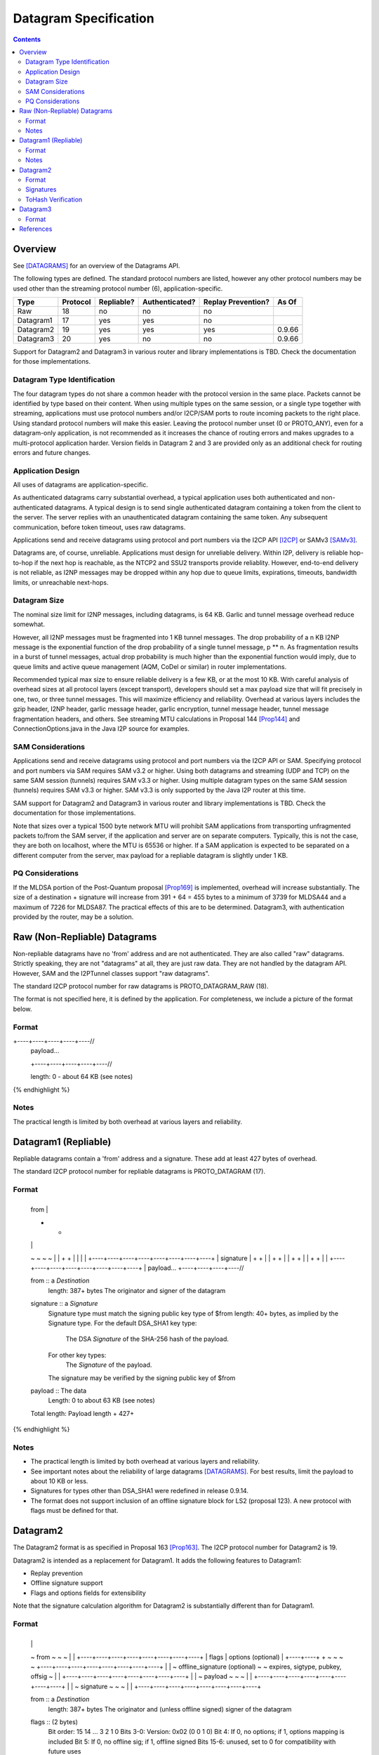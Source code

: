 ======================
Datagram Specification
======================
.. meta::
    :category: Protocols
    :lastupdated: 2025-04
    :accuratefor: 0.9.66

.. contents::


Overview
========

See [DATAGRAMS]_ for an overview of the Datagrams API.

The following types are defined. The standard protocol numbers
are listed, however any other protocol numbers may be used other than
the streaming protocol number (6), application-specific.


=========  ========  ==========  ==============  ==================  =====
Type       Protocol  Repliable?  Authenticated?  Replay Prevention?  As Of	
=========  ========  ==========  ==============  ==================  =====
Raw          18         no             no               no
Datagram1    17        yes            yes               no
Datagram2    19        yes            yes               yes          0.9.66
Datagram3    20        yes             no               no           0.9.66
=========  ========  ==========  ==============  ==================  =====


Support for Datagram2 and Datagram3 in various router and library implementations
is TBD. Check the documentation for those implementations.



Datagram Type Identification
----------------------------

The four datagram types do not share a common header with the protocol
version in the same place. Packets cannot be identified by type
based on their content. When using multiple types on the same session,
or a single type together with streaming, applications must use
protocol numbers and/or I2CP/SAM ports to route incoming packets to the
right place. Using standard protocol numbers will make this easier.
Leaving the protocol number unset (0 or PROTO_ANY), even for a datagram-only
application, is not recommended as it increases the chance of routing
errors and makes upgrades to a multi-protocol application harder.
Version fields in Datagram 2 and 3 are provided only as
an additional check for routing errors and future changes.



Application Design
------------------

All uses of datagrams are application-specific.

As authenticated datagrams carry substantial overhead,
a typical application uses both authenticated and non-authenticated datagrams.
A typical design is to send single authenticated datagram
containing a token from the client to the server.
The server replies with an unauthenticated datagram containing the same token.
Any subsequent communication, before token timeout, uses raw datagrams.

Applications send and receive datagrams using protocol and port numbers
via the I2CP API [I2CP]_ or SAMv3 [SAMv3]_.

Datagrams are, of course, unreliable. Applications must design for unreliable
delivery. Within I2P, delivery is reliable hop-to-hop
if the next hop is reachable, as the NTCP2 and SSU2
transports provide reliablity. However, end-to-end delivery is
not reliable, as I2NP messages may be dropped within any hop due
to queue limits, expirations, timeouts, bandwidth limits,
or unreachable next-hops.


Datagram Size
-------------

The nominal size limit for I2NP messages, including datagrams, is 64 KB.
Garlic and tunnel message overhead reduce somewhat.

However, all I2NP messages must be fragmented into 1 KB tunnel messages.
The drop probability of a n KB I2NP message is the exponential function of
the drop probability of a single tunnel message, p ** n.
As fragmentation results in a burst of tunnel messages,
actual drop probability is much higher than the exponential
function would imply, due to queue limits and active queue management
(AQM, CoDel or similar) in router implementations.

Recommended typical max size to ensure reliable delivery is a few KB,
or at the most 10 KB.
With careful analysis of overhead sizes at all protocol layers (except transport),
developers should set a max payload size
that will fit precisely in one, two, or three tunnel messages.
This will maximize efficiency and reliability.
Overhead at various layers includes the gzip header,
I2NP header, garlic message header, garlic encryption,
tunnel message header, tunnel message fragmentation headers,
and others.
See streaming MTU calculations in Proposal 144 [Prop144]_
and ConnectionOptions.java in the Java I2P source for examples.



SAM Considerations
------------------

Applications send and receive datagrams using protocol and port numbers
via the I2CP API or SAM. Specifying protocol and port numbers
via SAM requires SAM v3.2 or higher.
Using both datagrams and streaming (UDP and TCP) on the same SAM session (tunnels)
requires SAM v3.3 or higher.
Using multiple datagram types on the same SAM session (tunnels)
requires SAM v3.3 or higher.
SAM v3.3 is only supported by the Java I2P router at this time.

SAM support for Datagram2 and Datagram3 in various router and library implementations
is TBD. Check the documentation for those implementations.

Note that sizes over a typical 1500 byte network MTU will prohibit
SAM applications from transporting unfragmented packets to/from
the SAM server, if the application and server are on separate computers.
Typically, this is not the case, they are both on localhost,
where the MTU is 65536 or higher.
If a SAM application is expected to be separated on a different
computer from the server, max payload for a repliable datagram is
slightly under 1 KB.



PQ Considerations
-----------------

If the MLDSA portion of the Post-Quantum proposal [Prop169]_ is implemented,
overhead will increase substantially.
The size of a destination + signature will increase from 391 + 64 = 455 bytes
to a minimum of 3739 for MLDSA44 and a maximum of 7226 for MLDSA87.
The practical effects of this are to be determined.
Datagram3, with authentication provided by the router, may be a solution.




.. _raw:

Raw (Non-Repliable) Datagrams
=============================

Non-repliable datagrams have no 'from' address and are not authenticated.  They
are also called "raw" datagrams.  Strictly speaking, they are not "datagrams"
at all, they are just raw data.  They are not handled by the datagram API.
However, SAM and the I2PTunnel classes support "raw datagrams".

The standard I2CP protocol number for raw datagrams is PROTO_DATAGRAM_RAW (18).

The format is not specified here, it is defined by the application.
For completeness, we include a picture of the format below.


Format
------

.. raw:: html

  {% highlight lang='dataspec' %}
+----+----+----+----+----//
  | payload...
  +----+----+----+----+----//

  length: 0 - about 64 KB (see notes)
{% endhighlight %}

Notes
-----

The practical length is limited by both overhead at various layers and reliability.





.. _repliable:

Datagram1 (Repliable)
=====================

Repliable datagrams contain a 'from' address and a signature. These add at
least 427 bytes of overhead.

The standard I2CP protocol number for repliable datagrams is PROTO_DATAGRAM (17).

Format
------

.. raw:: html

  {% highlight lang='dataspec' -%}
+----+----+----+----+----+----+----+----+
  | from                                  |
  +                                       +
  |                                       |
  ~                                       ~
  ~                                       ~
  |                                       |
  +                                       +
  |                                       |
  |                                       |
  +----+----+----+----+----+----+----+----+
  | signature                             |
  +                                       +
  |                                       |
  +                                       +
  |                                       |
  +                                       +
  |                                       |
  +                                       +
  |                                       |
  +----+----+----+----+----+----+----+----+
  | payload...
  +----+----+----+----//


  from :: a `Destination`
          length: 387+ bytes
          The originator and signer of the datagram

  signature :: a `Signature`
               Signature type must match the signing public key type of $from
               length: 40+ bytes, as implied by the Signature type.
               For the default DSA_SHA1 key type:
                  The DSA `Signature` of the SHA-256 hash of the payload.
               For other key types:
                  The `Signature` of the payload.
               The signature may be verified by the signing public key of $from

  payload ::  The data
              Length: 0 to about 63 KB (see notes)

  Total length: Payload length + 427+
{% endhighlight %}

Notes
-----

* The practical length is limited by both overhead at various layers and reliability.

* See important notes about the reliability of large datagrams [DATAGRAMS]_. For
  best results, limit the payload to about 10 KB or less.

* Signatures for types other than DSA_SHA1 were redefined in release 0.9.14.

* The format does not support inclusion of an offline signature block
  for LS2 (proposal 123). A new protocol with flags must be defined for that.



.. _datagram2:

Datagram2
=========

The Datagram2 format is as specified in Proposal 163 [Prop163]_.
The I2CP protocol number for Datagram2 is 19.

Datagram2 is intended as a replacement for Datagram1.
It adds the following features to Datagram1:

- Replay prevention
- Offline signature support
- Flags and options fields for extensibility

Note that the signature calculation algorithm for Datagram2
is substantially different than for Datagram1.


Format
------


.. raw:: html

  {% highlight lang='dataspec' -%}
+----+----+----+----+----+----+----+----+
  |                                       |
  ~            from                       ~
  ~                                       ~
  |                                       |
  +----+----+----+----+----+----+----+----+
  |  flags  |     options (optional)      |
  +----+----+                             +
  ~                                       ~
  ~                                       ~
  +----+----+----+----+----+----+----+----+
  |                                       |
  ~     offline_signature (optional)      ~
  ~   expires, sigtype, pubkey, offsig    ~
  |                                       |
  +----+----+----+----+----+----+----+----+
  |                                       |
  ~            payload                    ~
  ~                                       ~
  |                                       |
  +----+----+----+----+----+----+----+----+
  |                                       |
  ~            signature                  ~
  ~                                       ~
  |                                       |
  +----+----+----+----+----+----+----+----+

  from :: a `Destination`
          length: 387+ bytes
          The originator and (unless offline signed) signer of the datagram

  flags :: (2 bytes)
           Bit order: 15 14 ... 3 2 1 0
           Bits 3-0: Version: 0x02 (0 0 1 0)
           Bit 4: If 0, no options; if 1, options mapping is included
           Bit 5: If 0, no offline sig; if 1, offline signed
           Bits 15-6: unused, set to 0 for compatibility with future uses

  options :: (2+ bytes if present)
           If flag indicates options are present, a `Mapping`
           containing arbitrary text options

  offline_signature ::
               If flag indicates offline keys, the offline signature section,
               as specified in the Common Structures Specification,
               with the following 4 fields. Length: varies by online and offline
               sig types, typically 102 bytes for Ed25519
               This section can, and should, be generated offline.

    expires :: Expires timestamp
               (4 bytes, big endian, seconds since epoch, rolls over in 2106)

    sigtype :: Transient sig type (2 bytes, big endian)

    pubkey :: Transient signing public key (length as implied by sig type),
              typically 32 bytes for Ed25519 sig type.

    offsig :: a `Signature`
              Signature of expires timestamp, transient sig type,
              and public key, by the destination public key,
              length: 40+ bytes, as implied by the Signature type, typically
              64 bytes for Ed25519 sig type.

  payload ::  The data
              Length: 0 to about 61 KB (see notes)

  signature :: a `Signature`
               Signature type must match the signing public key type of $from
               (if no offline signature) or the transient sigtype
               (if offline signed)
               length: 40+ bytes, as implied by the Signature type, typically
               64 bytes for Ed25519 sig type.
               The `Signature` of the payload and other fields as specified below.
               The signature is verified by the signing public key of $from
               (if no offline signature) or the transient pubkey
               (if offline signed)

{% endhighlight %}

Total length: minimum 433 + payload length;
typical length for X25519 senders and without offline signatures:
457 + payload length.
Note that the message will typically be compressed with gzip at the I2CP layer,
which will result in significant savings if the from destination is compressible.

Note: The offline signature format is the same as in the Common Structures spec [Common]_ and [Streaming]_.

Signatures
----------

The signature is over the following fields.

- Prelude: The 32-byte hash of the target destination (not included in the datagram)
- flags
- options (if present)
- offline_signature (if present)
- payload

In repliable datagram, for the DSA_SHA1 key type, the signature was over the
SHA-256 hash of the payload, not the payload itself; here, the signature is
always over the fields above (NOT the hash), regardless of key type.


ToHash Verification
-------------------

Receivers must verify the signature (using their destination hash)
and discard the datagram on failure, for replay prevention.




.. _datagram3:

Datagram3
=========

The Datagram3 format is as specified in Proposal 163 [Prop163]_.
The I2CP protocol number for Datagram3 is 20.

Datagram3 is intended as an enhanced version of raw datagrams.
It adds the following features to raw datagrams:

- Repliability
- Flags and options fields for extensibility

Datagram3 is NOT authenticated.
In a future proposal, authentication may be provided by
the router's ratchet layer, and authentication status
would be passed to the client.



Format
------

.. raw:: html

  {% highlight lang='dataspec' -%}
+----+----+----+----+----+----+----+----+
  |                                       |
  ~            fromhash                   ~
  ~                                       ~
  |                                       |
  +----+----+----+----+----+----+----+----+
  |  flags  |     options (optional)      |
  +----+----+                             +
  ~                                       ~
  ~                                       ~
  +----+----+----+----+----+----+----+----+
  |                                       |
  ~            payload                    ~
  ~                                       ~
  |                                       |
  +----+----+----+----+----+----+----+----+

  fromhash :: a `Hash`
              length: 32 bytes
              The originator of the datagram

  flags :: (2 bytes)
           Bit order: 15 14 ... 3 2 1 0
           Bits 3-0: Version: 0x03 (0 0 1 1)
           Bit 4: If 0, no options; if 1, options mapping is included
           Bits 15-5: unused, set to 0 for compatibility with future uses

  options :: (2+ bytes if present)
           If flag indicates options are present, a `Mapping`
           containing arbitrary text options

  payload ::  The data
              Length: 0 to about 61 KB (see notes)

{% endhighlight %}

Total length: minimum 34 + payload length.





References
==========

.. [Common]
    {{ spec_url('common-structures') }}

.. [DATAGRAMS]
    {{ site_url('docs/api/datagrams', True) }}

.. [I2CP]
    {{ site_url('docs/protocol/i2cp', True) }}

.. [Prop144]
    {{ proposal_url('144') }}

.. [Prop163]
    {{ proposal_url('163') }}

.. [Prop169]
    {{ proposal_url('163') }}

.. [SAMv3]
    {{ site_url('docs/api/samv3') }}

.. [Streaming]
    {{ spec_url('streaming') }}

.. [TRANSPORT]
    {{ site_url('docs/transport', True) }}

.. [TUNMSG]
    {{ spec_url('tunnel-message') }}#notes
